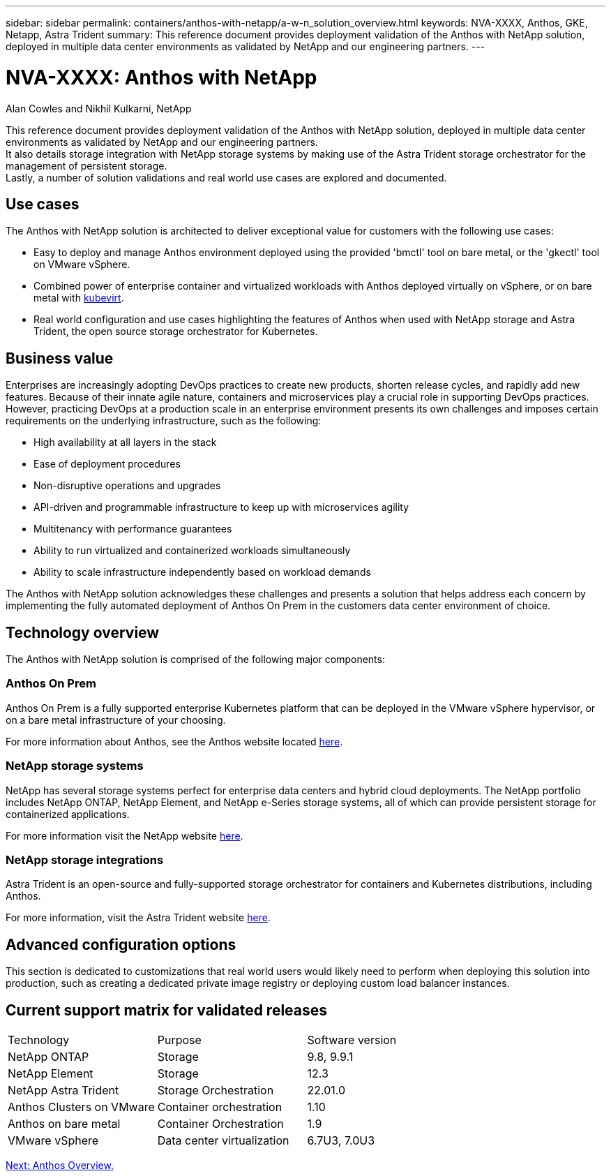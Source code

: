---
sidebar: sidebar
permalink: containers/anthos-with-netapp/a-w-n_solution_overview.html
keywords: NVA-XXXX, Anthos, GKE, Netapp, Astra Trident
summary: This reference document provides deployment validation of the Anthos with NetApp solution, deployed in multiple data center environments as validated by NetApp and our engineering partners.
---

= NVA-XXXX: Anthos with NetApp
:hardbreaks:
:nofooter:
:icons: font
:linkattrs:
:imagesdir: ./../../media/

//
// This file was created with NDAC Version 0.9 (June 4, 2020)
//
// 2020-06-25 14:31:33.537397
//

Alan Cowles and Nikhil Kulkarni, NetApp

This reference document provides deployment validation of the Anthos with NetApp solution, deployed in multiple data center environments as validated by NetApp and our engineering partners.
It also details storage integration with NetApp storage systems by making use of the Astra Trident storage orchestrator for the management of persistent storage.
Lastly, a number of solution validations and real world use cases are explored and documented.

== Use cases

The Anthos with NetApp solution is architected to deliver exceptional value for customers with the following use cases:

* Easy to deploy and manage Anthos environment deployed using the provided 'bmctl' tool on bare metal, or the 'gkectl' tool on VMware vSphere.

* Combined power of enterprise container and virtualized workloads with Anthos deployed virtually on vSphere, or on bare metal with https://cloud.google.com/anthos/clusters/docs/bare-metal/1.9/how-to/vm-workloads[kubevirt^].

* Real world configuration and use cases highlighting the features of Anthos when used with NetApp storage and Astra Trident, the open source storage orchestrator for Kubernetes.

== Business value

Enterprises are increasingly adopting DevOps practices to create new products, shorten release cycles, and rapidly add new features. Because of their innate agile nature, containers and microservices play a crucial role in supporting DevOps practices. However, practicing DevOps at a production scale in an enterprise environment presents its own challenges and imposes certain requirements on the underlying infrastructure, such as the following:

* High availability at all layers in the stack

* Ease of deployment procedures

* Non-disruptive operations and upgrades

* API-driven and programmable infrastructure to keep up with microservices agility

* Multitenancy with performance guarantees

* Ability to run virtualized and containerized workloads simultaneously

* Ability to scale infrastructure independently based on workload demands

The Anthos with NetApp solution acknowledges these challenges and presents a solution that helps address each concern by implementing the fully automated deployment of Anthos On Prem in the customers data center environment of choice.

== Technology overview

The Anthos with NetApp solution is comprised of the following major components:

=== Anthos On Prem

Anthos On Prem is a fully supported enterprise Kubernetes platform that can be deployed in the VMware vSphere hypervisor, or on a bare metal infrastructure of your choosing.

For more information about Anthos, see the Anthos website located https://https://cloud.google.com/anthos/[here^].

=== NetApp storage systems

NetApp has several storage systems perfect for enterprise data centers and hybrid cloud deployments. The NetApp portfolio includes NetApp ONTAP, NetApp Element, and NetApp e-Series storage systems, all of which can provide persistent storage for containerized applications.

For more information visit the NetApp website https://www.netapp.com[here].

=== NetApp storage integrations


Astra Trident is an open-source and fully-supported storage orchestrator for containers and Kubernetes distributions, including Anthos.

For more information, visit the Astra Trident website https://docs.netapp.com/us-en/trident/index.html[here].

== Advanced configuration options

This section is dedicated to customizations that real world users would likely need to perform when deploying this solution into production, such as creating a dedicated private image registry or deploying custom load balancer instances.

== Current support matrix for validated releases

|===
|Technology |Purpose |Software version
|NetApp ONTAP
|Storage
|9.8, 9.9.1
|NetApp Element
|Storage
|12.3
|NetApp Astra Trident
|Storage Orchestration
|22.01.0
|Anthos Clusters on VMware
|Container orchestration
|1.10
|Anthos on bare metal
|Container Orchestration
|1.9
|VMware vSphere
|Data center virtualization
|6.7U3, 7.0U3
|===


link:a-w-n_overview_anthos.html[Next: Anthos Overview.]
